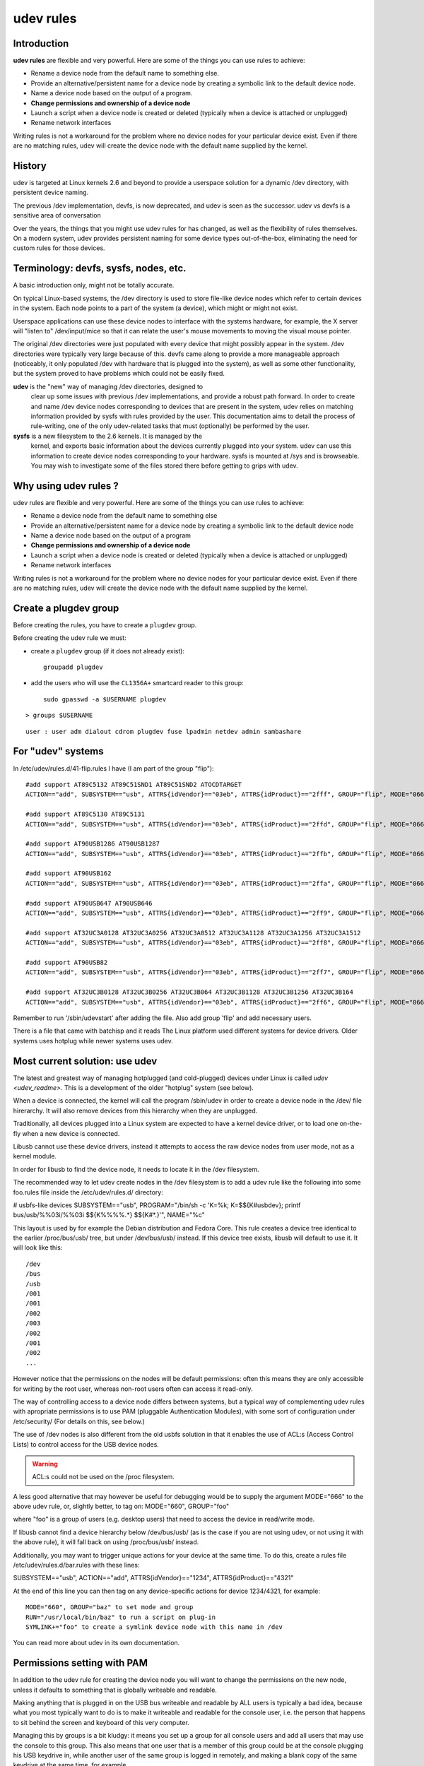 

.. index::
   pair: udev ; rules



.. _udev_rules:

==========
udev rules
==========

.. seealso::

   - http://doc.ubuntu-fr.org/udev (in french)
   - http://www.reactivated.net/writing_udev_rules.html
   - http://www.kernel.org/pub/linux/utils/kernel/hotplug/udev_vs_devfs
   - <http://www.kroah.com/linux/talks/ols_2003_udev_paper/Reprint-Kroah-Hartman-OLS2003.pdf>


Introduction
============

**udev rules** are flexible and very powerful. Here are some of the things
you can use rules to achieve:

* Rename a device node from the default name to something else.
* Provide an alternative/persistent name for a device node by creating
  a symbolic link to the default device node.
* Name a device node based on the output of a program.
* **Change permissions and ownership of a device node**
* Launch a script when a device node is created or deleted (typically
  when a device is attached or unplugged)
* Rename network interfaces

Writing rules is not a workaround for the problem where no device nodes
for your particular device exist. Even if there are no matching rules,
udev will create the device node with the default name supplied by the kernel.

History
========

udev is targeted at Linux kernels 2.6 and beyond to provide a userspace
solution for a dynamic /dev directory, with persistent device naming.

The previous /dev implementation, devfs, is now deprecated, and udev is
seen as the successor. udev vs devfs is a sensitive area of conversation

Over the years, the things that you might use udev rules for has changed,
as well as the flexibility of rules themselves. On a modern system, udev
provides persistent naming for some device types out-of-the-box,
eliminating the need for custom rules for those devices.


Terminology: devfs, sysfs, nodes, etc.
======================================

A basic introduction only, might not be totally accurate.

On typical Linux-based systems, the /dev directory is used to store
file-like device nodes which refer to certain devices in the system.
Each node points to a part of the system (a device), which might or
might not exist.

Userspace applications can use these device nodes to interface with the
systems hardware, for example, the X server will "listen to" /dev/input/mice
so that it can relate the user's mouse movements to moving the visual mouse pointer.

The original /dev directories were just populated with every device that
might possibly appear in the system. /dev directories were typically
very large because of this. devfs came along to provide a more manageable
approach (noticeably, it only populated /dev with hardware that is plugged
into the system), as well as some other functionality, but the system
proved to have problems which could not be easily fixed.

**udev** is the "new" way of managing /dev directories, designed to
  clear up some issues with previous /dev implementations, and provide
  a robust path forward. In order to create and name /dev device nodes
  corresponding to devices that are present in the system, udev relies
  on matching information provided by sysfs with rules provided by the user.
  This documentation aims to detail the process of rule-writing, one of
  the only udev-related tasks that must (optionally) be performed by the user.

**sysfs** is a new filesystem to the 2.6 kernels. It is managed by the
  kernel, and exports basic information about the devices currently
  plugged into your system. udev can use this information to create device
  nodes corresponding to your hardware. sysfs is mounted at /sys and is
  browseable. You may wish to investigate some of the files stored there
  before getting to grips with udev.


Why using udev rules ?
======================

udev rules are flexible and very powerful. Here are some of the things
you can use rules to achieve:

* Rename a device node from the default name to something else
* Provide an alternative/persistent name for a device node by creating
  a symbolic link to the default device node
* Name a device node based on the output of a program
* **Change permissions and ownership of a device node**
* Launch a script when a device node is created or deleted (typically
  when a device is attached or unplugged)
* Rename network interfaces

Writing rules is not a workaround for the problem where no device nodes
for your particular device exist. Even if there are no matching rules,
udev will create the device node with the default name supplied by the kernel.


.. index::
   groupadd
   gpasswd
   plugdev group
   group plugdev
   udevadm control --reload-rules


.. _plugdev_group:

Create a plugdev group
======================

.. seealso:: http://www.linux-usb.org/usb.ids


Before creating the rules, you have to create a ``plugdev`` group.


Before creating the udev rule we must:

- create a ``plugdev`` group (if it does not already exist)::

        groupadd plugdev


- add the users who will use the ``CL1356A+`` smartcard reader to this group::

    sudo gpasswd -a $USERNAME plugdev


::

    > groups $USERNAME

::

    user : user adm dialout cdrom plugdev fuse lpadmin netdev admin sambashare



For "udev" systems
==================

In /etc/udev/rules.d/41-flip.rules I have (I am part of the group "flip")::

    #add support AT89C5132 AT89C51SND1 AT89C51SND2 ATOCDTARGET
    ACTION=="add", SUBSYSTEM=="usb", ATTRS{idVendor}=="03eb", ATTRS{idProduct}=="2fff", GROUP="flip", MODE="0660"

    #add support AT89C5130 AT89C5131
    ACTION=="add", SUBSYSTEM=="usb", ATTRS{idVendor}=="03eb", ATTRS{idProduct}=="2ffd", GROUP="flip", MODE="0660"

    #add support AT90USB1286 AT90USB1287
    ACTION=="add", SUBSYSTEM=="usb", ATTRS{idVendor}=="03eb", ATTRS{idProduct}=="2ffb", GROUP="flip", MODE="0660"

    #add support AT90USB162
    ACTION=="add", SUBSYSTEM=="usb", ATTRS{idVendor}=="03eb", ATTRS{idProduct}=="2ffa", GROUP="flip", MODE="0660"

    #add support AT90USB647 AT90USB646
    ACTION=="add", SUBSYSTEM=="usb", ATTRS{idVendor}=="03eb", ATTRS{idProduct}=="2ff9", GROUP="flip", MODE="0660"

    #add support AT32UC3A0128 AT32UC3A0256 AT32UC3A0512 AT32UC3A1128 AT32UC3A1256 AT32UC3A1512
    ACTION=="add", SUBSYSTEM=="usb", ATTRS{idVendor}=="03eb", ATTRS{idProduct}=="2ff8", GROUP="flip", MODE="0660"

    #add support AT90USB82
    ACTION=="add", SUBSYSTEM=="usb", ATTRS{idVendor}=="03eb", ATTRS{idProduct}=="2ff7", GROUP="flip", MODE="0660"

    #add support AT32UC3B0128 AT32UC3B0256 AT32UC3B064 AT32UC3B1128 AT32UC3B1256 AT32UC3B164
    ACTION=="add", SUBSYSTEM=="usb", ATTRS{idVendor}=="03eb", ATTRS{idProduct}=="2ff6", GROUP="flip", MODE="0660"



Remember to run '/sbin/udevstart' after adding the file. Also add group 'flip' and add necessary users.

There is a file that came with batchisp and it reads
The Linux platform used different systems for device drivers.
Older systems uses hotplug while newer systems uses udev.




Most current solution: use udev
===============================

The latest and greatest way of managing hotplugged (and cold-plugged) devices
under Linux is called `udev <udev_readme>`. This is a development of the older "hotplug"
system (see below).

When a device is connected, the kernel will call the program /sbin/udev
in order to create a device node in the /dev/ file hirerarchy.
It will also remove devices from this hierarchy when they are unplugged.

Traditionally, all devices plugged into a Linux system are expected to have
a kernel device driver, or to load one on-the-fly when a new device is connected.

Libusb cannot use these device drivers, instead it attempts to access the raw
device nodes from user mode, not as a kernel module.

In order for libusb to find the device node, it needs to locate it in the
/dev filesystem.


The recommended way to let udev create nodes in the /dev filesystem is
to add a udev rule like the following into some foo.rules file inside the
/etc/udev/rules.d/ directory:

# usbfs-like devices
SUBSYSTEM=="usb", PROGRAM="/bin/sh -c 'K=%k; K=$${K#usbdev}; \
printf bus/usb/%%03i/%%03i $${K%%%%.*} $${K#*.}'", \ NAME="%c"

This layout is used by for example the Debian distribution and Fedora Core.
This rule creates a device tree identical to the earlier /proc/bus/usb/ tree,
but under /dev/bus/usb/ instead. If this device tree exists, libusb will
default to use it. It will look like this::

    /dev
    /bus
    /usb
    /001
    /001
    /002
    /003
    /002
    /001
    /002
    ...

However notice that the permissions on the nodes will be default
permissions: often this means they are only accessible for writing by the
root user, whereas non-root users often can access it read-only.

The way of controlling access to a device node differs between systems,
but a typical way of complementing udev rules with apropriate permissions
is to use PAM (pluggable Authentication Modules), with some sort of
configuration under /etc/security/ (For details on this, see below.)

The use of /dev nodes is also different from the old usbfs solution in that it
enables the use of ACL:s (Access Control Lists) to control access for the USB
device nodes.

.. warning::  ACL:s could not be used on the /proc filesystem.

A less good alternative that may however be useful for debugging would be to
supply the argument MODE="666" to the above udev rule, or, slightly better,
to tag on: MODE="660", GROUP="foo"

where "foo" is a group of users (e.g. desktop users) that need to access the
device in read/write mode.

If libusb cannot find a device hierarchy below /dev/bus/usb/ (as is the case if
you are not using udev, or not using it with the above rule), it will fall back
on using /proc/bus/usb/ instead.

Additionally, you may want to trigger unique actions for your device at the same time.
To do this, create a rules file /etc/udev/rules.d/bar.rules with these lines:

SUBSYSTEM=="usb", ACTION=="add", ATTRS{idVendor}=="1234", \ ATTRS{idProduct}=="4321"

At the end of this line you can then tag on any device-specific actions for
device 1234/4321, for example::

    MODE="660", GROUP="baz" to set mode and group
    RUN="/usr/local/bin/baz" to run a script on plug-in
    SYMLINK+="foo" to create a symlink device node with this name in /dev

You can read more about udev in its own documentation.


.. index::
   permissions under linux
   PAM

Permissions setting with PAM
============================

In addition to the udev rule for creating the device node you will want to change
the  permissions on the new node, unless it defaults to something that is globally
writeable and readable.

Making anything that is plugged in on the USB bus writeable and readable by ALL
users is typically a bad idea, because what you most typically want to do is to make
it writeable and readable for the console user, i.e. the person that happens to sit
behind the screen and keyboard of this very computer.

Managing this by groups is a bit kludgy: it means you set up a group for all
console users and add all users that may use the console to this group.
This also means that one user that is a member of this group could be at the console
plugging his USB keydrive in, while another user of the same group is logged in
remotely, and making a blank copy of the same keydrive at the same time, for example.

Since Linux is used in a strict multi-user context, this has to be solved:
**give permissions to hotplugged devices only to the console user**.

Fedora Core 5 and later does this by using PAM. Whenever something happens in udev,
PAM is called to modify the permissions on anything that appeared in the file system
in accordance to a set of security rules.

The trick is to create a symbolic link for your new device, then let PAM match the
name of this link and change the permissions of it.

For example, in /etc/udev/rules.d/foo.rules you write::

    SUBSYSTEM=="usb", ACTION=="add", ATTRS{idVendor}=="1234", \ ATTRS{idProduct}=="4321", SYMLINK+="foo-%k"


This will create a symlink named "/dev/foo-nn" where nn is some unique number for
each added device matching this VID and PID.

You then set up PAM console rules in accordance, by adding a /etc/security/console.perms.d/foo.perms
containing::

    <foo>=/dev/foo*
    <console> 0600 <foo> 0600 root

This instructs PAM to give the console user (and root) read and write permissions
to the new  symlink, whenever it appears. The permission change on the symlink
will then fall through to the new device node.


Previous solution: use hotplug
==============================

Before udev another system, generally considered less elegant, known simply as
"hotplug" was used. In this case the program /sbin/hotplug would be called whenever
devices were connected or removed from the system, and the corresponding configuration
lives in /etc/hotplug/.

With hotplug not using udev at the same time, all devices are accessed using the
usbfs hierarchy below /proc/bus/usb/. Again, thishttp://mihd.net/y7w20q will be
used by libusb, since libusb does not use any device drivers.
The hierarchy will look like this:::

    /proc
    /bus
    /usb
    /001
    /001
    /002
    /003
    /002
    /001
    /002
    ...

When USB devices are plugged in, their corresponding device node is created in
/proc/bus/usb/ by the kernel, without any external program intervention (as is
the case with udev).

However, to correct the permissions on these device nodes, if your device requires
anything else than read access, you need to supply a script in /etc/hotplug/usb/
that detects your device and change its permissions, for example this /etc/hotplug/usb/foo.usermap::

    # Foo device with VID=1234 and PID=4321
    bar 0x0003 0x1234 0x4321 0x0000 0x0000 0x00 0x00 0x00 0x00 0x00 0x00 0x00000000

(All this need to be in one line.)

The first string "bar" points out the name of a script placed in /etc/hotplug/usb/bar,
with for example the following contents::

    #!/bin/bash
    if [ "${ACTION}" = "add" ] && [ -f "${DEVICE}" ] then chgrp baz "${DEVICE}"
    chmod 660 "${DEVICE}"
    fi

to let users in the group "baz" access the device for reading and writing.
There exist solutions similar to the PAM permission change for hotplug, but they
are all kind of hackish.

You can read more about hotplug and its usermaps in the hotplug documentation.
Maybe someone with more Linux experience can understand this better.


For "hotplug" systems
=====================

- The files libavrtools and libavrtools.usermap should be placed in /etc/hotplug/usb.
- The group avrtools should be created, containing the users which are allowed
  to use the JTAGICE mkII devices.

